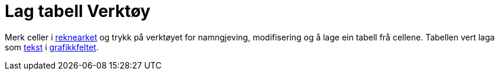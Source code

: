 = Lag tabell Verktøy
:page-en: tools/Table
ifdef::env-github[:imagesdir: /nn/modules/ROOT/assets/images]

Merk celler i xref:/Rekneark.adoc[reknearket] og trykk på verktøyet for namngjeving, modifisering og å lage ein tabell
frå cellene. Tabellen vert laga som xref:/Tekstar.adoc[tekst] i xref:/Grafikkfelt.adoc[grafikkfeltet].
